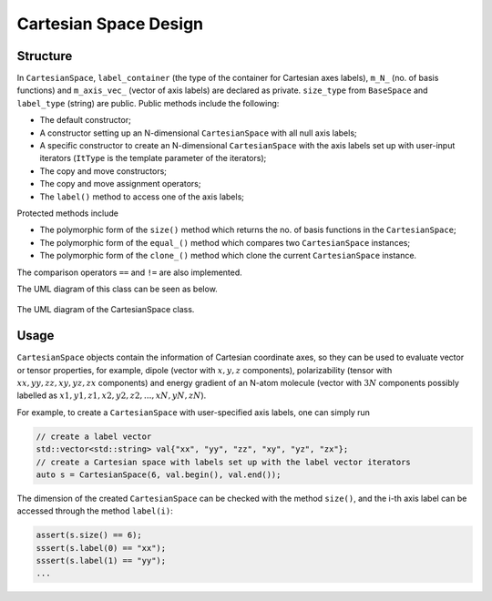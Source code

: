 .. Copyright 2023 NWChemEx-Project
..
.. Licensed under the Apache License, Version 2.0 (the "License");
.. you may not use this file except in compliance with the License.
.. You may obtain a copy of the License at
..
.. http://www.apache.org/licenses/LICENSE-2.0
..
.. Unless required by applicable law or agreed to in writing, software
.. distributed under the License is distributed on an "AS IS" BASIS,
.. WITHOUT WARRANTIES OR CONDITIONS OF ANY KIND, either express or implied.
.. See the License for the specific language governing permissions and
.. limitations under the License.

.. _cartesianspace_design:

######################
Cartesian Space Design
######################

Structure
=========

In ``CartesianSpace``, ``label_container`` (the type of the container for 
Cartesian axes labels), ``m_N_`` (no. of basis functions) and ``m_axis_vec_``
(vector of axis labels) are declared as private. ``size_type`` from 
``BaseSpace`` and ``label_type`` (string) are public. Public methods include 
the following:

* The default constructor; 
* A constructor setting up an N-dimensional ``CartesianSpace`` with all null 
  axis labels; 
* A specific constructor to create an N-dimensional ``CartesianSpace`` with 
  the axis labels set up with user-input iterators (``ItType`` is the template 
  parameter of the iterators);
* The copy and move constructors;
* The copy and move assignment operators;
* The ``label()`` method to access one of the axis labels;

Protected methods include

* The polymorphic form of the ``size()`` method which returns the no. of basis
  functions in the ``CartesianSpace``;
* The polymorphic form of the ``equal_()`` method which compares two 
  ``CartesianSpace`` instances;
* The polymorphic form of the ``clone_()`` method which clone the current
  ``CartesianSpace`` instance.

The comparison operators ``==`` and ``!=`` are also implemented.

The UML diagram of this class can be seen as below.

.. _umldiagram_base_space:

.. figure:: ../assets/UML_diagram-CartesianSpace.png
   :align: center

   The UML diagram of the CartesianSpace class.

Usage
=====

``CartesianSpace`` objects contain the information of Cartesian coordinate 
axes, so they can be used to evaluate vector or tensor properties, for example,
dipole (vector with :math:`x, y, z` components), polarizability (tensor with
:math:`xx, yy, zz, xy, yz, zx` components) and energy gradient of an N-atom
molecule (vector with :math:`3N` components possibly labelled as 
:math:`x1, y1, z1, x2, y2, z2,...,xN, yN, zN`).

For example, to create a ``CartesianSpace`` with user-specified axis labels, one can simply
run

..  code-block:: c++

    // create a label vector
    std::vector<std::string> val{"xx", "yy", "zz", "xy", "yz", "zx"}; 
    // create a Cartesian space with labels set up with the label vector iterators
    auto s = CartesianSpace(6, val.begin(), val.end()); 

The dimension of the created ``CartesianSpace`` can be checked with the method
``size()``, and the i-th axis label can be accessed through the method 
``label(i)``:

..  code-block:: c++

    assert(s.size() == 6);
    sssert(s.label(0) == "xx");
    sssert(s.label(1) == "yy");
    ...
